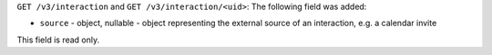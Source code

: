 ``GET /v3/interaction`` and ``GET /v3/interaction/<uid>``: The following field was added:

* ``source`` - object, nullable - object representing the external source of
  an interaction, e.g. a calendar invite

This field is read only.
